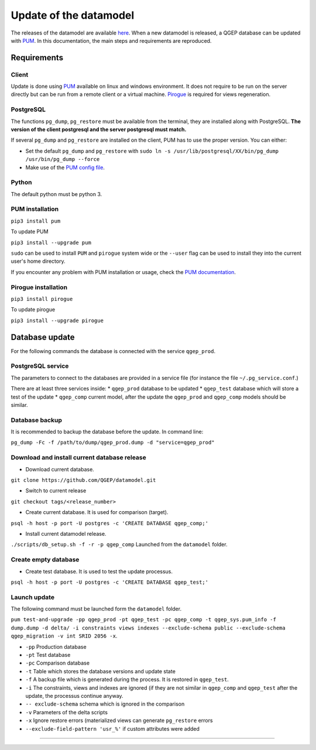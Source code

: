 Update of the datamodel
=======================

The releases of the datamodel are available `here <https://github.com/QGEP/datamodel/releases/>`_. 
When a new datamodel is released, a QGEP database can be updated with `PUM <https://github.com/opengisch/pum>`_.
In this documentation, the main steps and requirements are reproduced.


Requirements
------------

Client
^^^^^^
Update is done using `PUM <https://github.com/opengisch/pum>`_ available on linux and windows environment. It does not require to be run on the server directly but can be run from a remote client or a virtual machine. `Pirogue <https://github.com/opengisch/pirogue>`_ is required for views regeneration.

PostgreSQL
^^^^^^^^^^
The functions ``pg_dump``, ``pg_restore`` must be available from the terminal, they are installed along with PostgreSQL. **The version of the client postgresql and the server postgresql must match.**

If several ``pg_dump`` and ``pg_restore`` are installed on the client, PUM has to use the proper version.
You can either:

* Set the default ``pg_dump`` and ``pg_restore`` with ``sudo ln -s /usr/lib/postgresql/XX/bin/pg_dump /usr/bin/pg_dump --force``

* Make use of the `PUM config file <https://github.com/opengisch/pum#config-file>`_.

Python
^^^^^^
The default python must be python 3.

PUM installation
^^^^^^^^^^^^^^^^
``pip3 install pum``

To update PUM

``pip3 install --upgrade pum``

``sudo`` can be used to install ``PUM`` and ``pirogue`` system wide or the ``--user`` flag can be used to install they into the current user's home directory.

If you encounter any problem with PUM installation or usage, check the `PUM documentation <https://github.com/opengisch/pum#pum>`_.

Pirogue installation
^^^^^^^^^^^^^^^^^^^^
``pip3 install pirogue``

To update pirogue

``pip3 install --upgrade pirogue``


Database update
---------------
For the following commands the database is connected with the service ``qgep_prod``.

PostgreSQL service
^^^^^^^^^^^^^^^^^^
The parameters to connect to the databases are provided in a service file (for instance the file ``~/.pg_service.conf``.)

There are at least three services inside:
* ``qgep_prod`` database to be updated
* ``qgep_test`` database which will store a test of the update
* ``qgep_comp`` current model, after the update the ``qgep_prod`` and ``qgep_comp`` models should be similar.

Database backup
^^^^^^^^^^^^^^^
It is recommended to backup the database before the update. In command line:

``pg_dump -Fc -f /path/to/dump/qgep_prod.dump -d "service=qgep_prod"``

Download and install current database release
^^^^^^^^^^^^^^^^^^^^^^^^^^^^^^^^^^^^^^^^^^^^^

* Download current database.

``git clone https://github.com/QGEP/datamodel.git``

* Switch to current release

``git checkout tags/<release_number>``

* Create current database. It is used for comparison (target).

``psql -h host -p port -U postgres -c 'CREATE DATABASE qgep_comp;'``

* Install current datamodel release. 

``./scripts/db_setup.sh -f -r -p qgep_comp`` Launched from the ``datamodel`` folder.

Create empty database 
^^^^^^^^^^^^^^^^^^^^^^
* Create test database. It is used to test the update processus.

``psql -h host -p port -U postgres -c 'CREATE DATABASE qgep_test;'``

Launch update
^^^^^^^^^^^^^^
The following command must be launched form the ``datamodel`` folder.

``pum test-and-upgrade -pp qgep_prod -pt qgep_test -pc qgep_comp -t qgep_sys.pum_info -f dump.dump -d delta/ -i constraints views indexes --exclude-schema public --exclude-schema qgep_migration -v int SRID 2056 -x``. 

* ``-pp`` Production database
* ``-pt`` Test database
* ``-pc`` Comparison database
* ``-t`` Table which stores the database versions and update state
* ``-f`` A backup file which is generated during the process. It is restored in ``qgep_test``.
* ``-i`` The constraints, views and indexes are ignored (if they are not similar in ``qgep_comp`` and ``qgep_test`` after the update, the processus continue anyway.
* ``-- exclude-schema`` schema which is ignored in the comparison
* ``-v`` Parameters of the delta scripts
* ``-x`` Ignore restore errors (materialized views can generate ``pg_restore`` errors
* ``--exclude-field-pattern 'usr_%'`` if custom attributes were added

****
